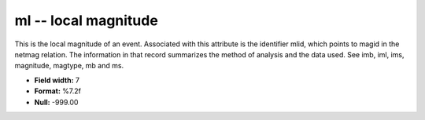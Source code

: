 .. _Trace4.0-ml_attributes:

**ml** -- local magnitude
-------------------------

This is the local magnitude of an event.
Associated with this attribute is the identifier mlid,
which points to magid in the netmag relation. The
information in that record summarizes the method of
analysis and the data used. See imb, iml, ims, magnitude,
magtype, mb and ms.

* **Field width:** 7
* **Format:** %7.2f
* **Null:** -999.00
